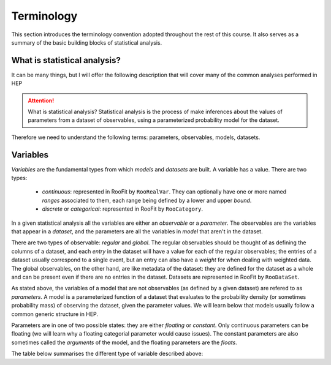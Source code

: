 Terminology
===========

This section introduces the terminology convention adopted throughout the rest of this course. It also serves as a summary of the basic building blocks of statistical analysis.

What is statistical analysis?
-----------------------------

It can be many things, but I will offer the following description that will cover many of the common analyses performed in HEP

.. attention:: What is statistical analysis?
    Statistical analysis is the process of make inferences about the values of parameters from a dataset of observables, using a parameterized probability model for the dataset. 

Therefore we need to understand the following terms: parameters, observables, models, datasets. 

Variables
---------
`Variables` are the fundamental types from which `models` and `datasets` are built. A variable has a value. There are two types:

  * `continuous`: represented in RooFit by ``RooRealVar``. They can optionally have one or more named `ranges` associated to them, each range being defined by a lower and upper `bound`. 
  * `discrete` or `categorical`: represented in RooFit by ``RooCategory``.
  
In a given statistical analysis all the variables are either an `observable` or a `parameter`. The observables are the variables that appear in a `dataset`, and the parameters are all the variables in `model` that aren't in the dataset. 

There are two types of observable: `regular` and `global`. The regular observables should be thought of as defining the columns of a dataset, and each `entry` in the dataset will have a value for each of the regular observables; the entries of a dataset usually correspond to a single event, but an entry can also have a `weight` for when dealing with weighted data. The global observables, on the other hand, are like metadata of the dataset: they are defined for the dataset as a whole and can be present even if there are no entries in the dataset. Datasets are represented in RooFit by ``RooDataSet``. 

As stated above, the variables of a model that are not observables (as defined by a given dataset) are refered to as `parameters`. A model is a parameterized function of a dataset that evaluates to the probability density (or sometimes probability mass) of observing the dataset, given the parameter values. We will learn below that models usually follow a common generic structure in HEP. 

Parameters are in one of two possible states: they are either `floating` or `constant`. Only continuous parameters can be floating (we will learn why a floating categorial parameter would cause issues). The constant parameters are also sometimes called the `arguments` of the model, and the floating parameters are the `floats`. 
  
The table below summarises the different type of variable described above:

+-----------+---------+----------------------+
|observable | regular | Columns of a dataset, can have different value for each entry |
|           |---------+----------------------+
|           | global  | Metadata of a dataset, same value for every entry (can be defined even if no entries in the datset)|
+-----------+---------+----------------------+
|parameter  | floating | Non-constant non-observables of a model (with a given dataset) |
|           |---------+----------------------+
|           | constant  | Constant non-observables of a model (with a given dataset) |
+-----------+---------+----------------------+

